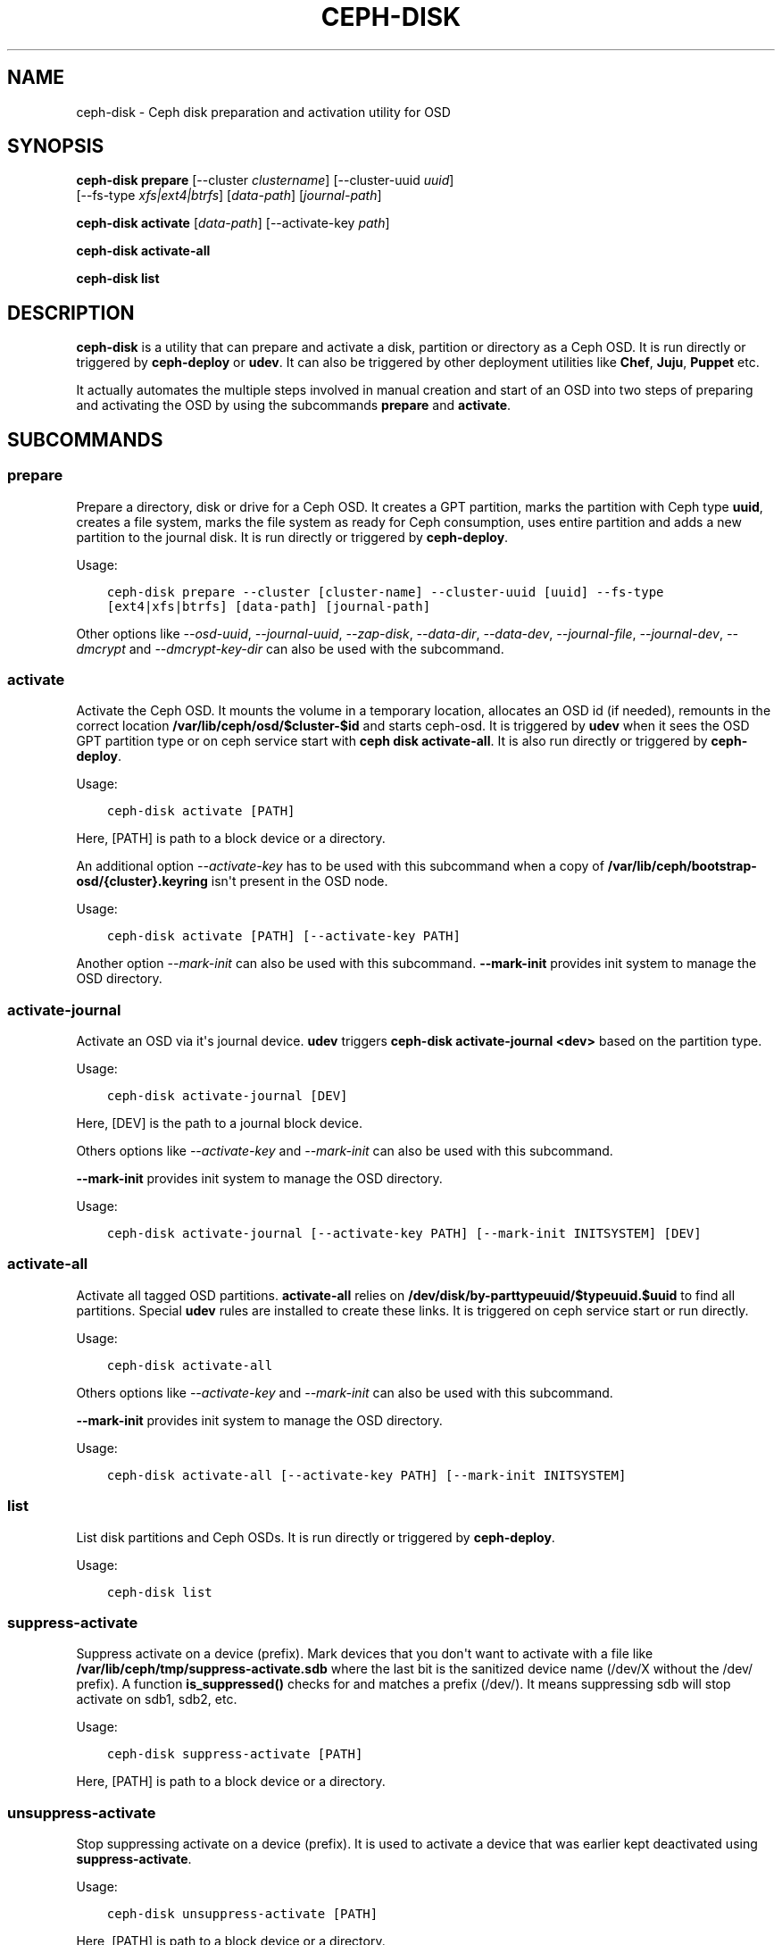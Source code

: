 .\" Man page generated from reStructuredText.
.
.TH "CEPH-DISK" "8" "February 04, 2016" "dev" "Ceph"
.SH NAME
ceph-disk \- Ceph disk preparation and activation utility for OSD
.
.nr rst2man-indent-level 0
.
.de1 rstReportMargin
\\$1 \\n[an-margin]
level \\n[rst2man-indent-level]
level margin: \\n[rst2man-indent\\n[rst2man-indent-level]]
-
\\n[rst2man-indent0]
\\n[rst2man-indent1]
\\n[rst2man-indent2]
..
.de1 INDENT
.\" .rstReportMargin pre:
. RS \\$1
. nr rst2man-indent\\n[rst2man-indent-level] \\n[an-margin]
. nr rst2man-indent-level +1
.\" .rstReportMargin post:
..
.de UNINDENT
. RE
.\" indent \\n[an-margin]
.\" old: \\n[rst2man-indent\\n[rst2man-indent-level]]
.nr rst2man-indent-level -1
.\" new: \\n[rst2man-indent\\n[rst2man-indent-level]]
.in \\n[rst2man-indent\\n[rst2man-indent-level]]u
..
.
.nr rst2man-indent-level 0
.
.de1 rstReportMargin
\\$1 \\n[an-margin]
level \\n[rst2man-indent-level]
level margin: \\n[rst2man-indent\\n[rst2man-indent-level]]
-
\\n[rst2man-indent0]
\\n[rst2man-indent1]
\\n[rst2man-indent2]
..
.de1 INDENT
.\" .rstReportMargin pre:
. RS \\$1
. nr rst2man-indent\\n[rst2man-indent-level] \\n[an-margin]
. nr rst2man-indent-level +1
.\" .rstReportMargin post:
..
.de UNINDENT
. RE
.\" indent \\n[an-margin]
.\" old: \\n[rst2man-indent\\n[rst2man-indent-level]]
.nr rst2man-indent-level -1
.\" new: \\n[rst2man-indent\\n[rst2man-indent-level]]
.in \\n[rst2man-indent\\n[rst2man-indent-level]]u
..
.SH SYNOPSIS
.nf
\fBceph\-disk\fP \fBprepare\fP [\-\-cluster \fIclustername\fP] [\-\-cluster\-uuid \fIuuid\fP]
[\-\-fs\-type \fIxfs|ext4|btrfs\fP] [\fIdata\-path\fP] [\fIjournal\-path\fP]
.fi
.sp
.nf
\fBceph\-disk\fP \fBactivate\fP [\fIdata\-path\fP] [\-\-activate\-key \fIpath\fP]
.fi
.sp
.nf
\fBceph\-disk\fP \fBactivate\-all\fP
.fi
.sp
.nf
\fBceph\-disk\fP \fBlist\fP
.fi
.sp
.SH DESCRIPTION
.sp
\fBceph\-disk\fP is a utility that can prepare and activate a disk, partition or
directory as a Ceph OSD. It is run directly or triggered by \fBceph\-deploy\fP
or \fBudev\fP\&. It can also be triggered by other deployment utilities like \fBChef\fP,
\fBJuju\fP, \fBPuppet\fP etc.
.sp
It actually automates the multiple steps involved in manual creation and start
of an OSD into two steps of preparing and activating the OSD by using the
subcommands \fBprepare\fP and \fBactivate\fP\&.
.SH SUBCOMMANDS
.SS prepare
.sp
Prepare a directory, disk or drive for a Ceph OSD. It creates a GPT partition,
marks the partition with Ceph type \fBuuid\fP, creates a file system, marks the
file system as ready for Ceph consumption, uses entire partition and adds a new
partition to the journal disk. It is run directly or triggered by
\fBceph\-deploy\fP\&.
.sp
Usage:
.INDENT 0.0
.INDENT 3.5
.sp
.nf
.ft C
ceph\-disk prepare \-\-cluster [cluster\-name] \-\-cluster\-uuid [uuid] \-\-fs\-type
[ext4|xfs|btrfs] [data\-path] [journal\-path]
.ft P
.fi
.UNINDENT
.UNINDENT
.sp
Other options like \fI\%--osd-uuid\fP, \fI\%--journal-uuid\fP,
\fI\%--zap-disk\fP, \fI\%--data-dir\fP, \fI\%--data-dev\fP,
\fI\%--journal-file\fP, \fI\%--journal-dev\fP, \fI\%--dmcrypt\fP
and \fI\%--dmcrypt-key-dir\fP can also be used with the subcommand.
.SS activate
.sp
Activate the Ceph OSD. It mounts the volume in a temporary location, allocates
an OSD id (if needed), remounts in the correct location
\fB/var/lib/ceph/osd/$cluster\-$id\fP and starts ceph\-osd. It is triggered by
\fBudev\fP when it sees the OSD GPT partition type or on ceph service start with
\fBceph disk activate\-all\fP\&. It is also run directly or triggered by
\fBceph\-deploy\fP\&.
.sp
Usage:
.INDENT 0.0
.INDENT 3.5
.sp
.nf
.ft C
ceph\-disk activate [PATH]
.ft P
.fi
.UNINDENT
.UNINDENT
.sp
Here, [PATH] is path to a block device or a directory.
.sp
An additional option \fI\%--activate-key\fP has to be used with this
subcommand when a copy of \fB/var/lib/ceph/bootstrap\-osd/{cluster}.keyring\fP
isn\(aqt present in the OSD node.
.sp
Usage:
.INDENT 0.0
.INDENT 3.5
.sp
.nf
.ft C
ceph\-disk activate [PATH] [\-\-activate\-key PATH]
.ft P
.fi
.UNINDENT
.UNINDENT
.sp
Another option \fI\%--mark-init\fP can also be used with this subcommand.
\fB\-\-mark\-init\fP provides init system to manage the OSD directory.
.SS activate\-journal
.sp
Activate an OSD via it\(aqs journal device. \fBudev\fP triggers
\fBceph\-disk activate\-journal <dev>\fP based on the partition type.
.sp
Usage:
.INDENT 0.0
.INDENT 3.5
.sp
.nf
.ft C
ceph\-disk activate\-journal [DEV]
.ft P
.fi
.UNINDENT
.UNINDENT
.sp
Here, [DEV] is the path to a journal block device.
.sp
Others options like \fI\%--activate-key\fP and \fI\%--mark-init\fP can also
be used with this subcommand.
.sp
\fB\-\-mark\-init\fP provides init system to manage the OSD directory.
.sp
Usage:
.INDENT 0.0
.INDENT 3.5
.sp
.nf
.ft C
ceph\-disk activate\-journal [\-\-activate\-key PATH] [\-\-mark\-init INITSYSTEM] [DEV]
.ft P
.fi
.UNINDENT
.UNINDENT
.SS activate\-all
.sp
Activate all tagged OSD partitions. \fBactivate\-all\fP relies on
\fB/dev/disk/by\-parttypeuuid/$typeuuid.$uuid\fP to find all partitions. Special
\fBudev\fP rules are installed to create these links. It is triggered on ceph
service start or run directly.
.sp
Usage:
.INDENT 0.0
.INDENT 3.5
.sp
.nf
.ft C
ceph\-disk activate\-all
.ft P
.fi
.UNINDENT
.UNINDENT
.sp
Others options like \fI\%--activate-key\fP and \fI\%--mark-init\fP can
also be used with this subcommand.
.sp
\fB\-\-mark\-init\fP provides init system to manage the OSD directory.
.sp
Usage:
.INDENT 0.0
.INDENT 3.5
.sp
.nf
.ft C
ceph\-disk activate\-all [\-\-activate\-key PATH] [\-\-mark\-init INITSYSTEM]
.ft P
.fi
.UNINDENT
.UNINDENT
.SS list
.sp
List disk partitions and Ceph OSDs. It is run directly or triggered by
\fBceph\-deploy\fP\&.
.sp
Usage:
.INDENT 0.0
.INDENT 3.5
.sp
.nf
.ft C
ceph\-disk list
.ft P
.fi
.UNINDENT
.UNINDENT
.SS suppress\-activate
.sp
Suppress activate on a device (prefix). Mark devices that you don\(aqt want to
activate with a file like \fB/var/lib/ceph/tmp/suppress\-activate.sdb\fP where the
last bit is the sanitized device name (/dev/X without the /dev/ prefix). A
function \fBis_suppressed()\fP checks for and  matches a prefix (/dev/). It means
suppressing sdb will stop activate on sdb1, sdb2, etc.
.sp
Usage:
.INDENT 0.0
.INDENT 3.5
.sp
.nf
.ft C
ceph\-disk suppress\-activate [PATH]
.ft P
.fi
.UNINDENT
.UNINDENT
.sp
Here, [PATH] is path to a block device or a directory.
.SS unsuppress\-activate
.sp
Stop suppressing activate on a device (prefix). It is used to activate a device
that was earlier kept deactivated using \fBsuppress\-activate\fP\&.
.sp
Usage:
.INDENT 0.0
.INDENT 3.5
.sp
.nf
.ft C
ceph\-disk unsuppress\-activate [PATH]
.ft P
.fi
.UNINDENT
.UNINDENT
.sp
Here, [PATH] is path to a block device or a directory.
.SS zap
.sp
Zap/erase/destroy a device\(aqs partition table and contents. It actually uses
\fBsgdisk\fP and it\(aqs option \fB\-\-zap\-all\fP to destroy both GPT and MBR data
structures so that the disk becomes suitable for repartitioning. \fBsgdisk\fP
then uses \fB\-\-mbrtogpt\fP to convert the MBR or BSD disklabel disk to a GPT
disk. The \fBprepare\fP subcommand can now be executed which will create a new
GPT partition. It is also run directly or triggered by \fBceph\-deploy\fP\&.
.sp
Usage:
.INDENT 0.0
.INDENT 3.5
.sp
.nf
.ft C
ceph\-disk zap [DEV]
.ft P
.fi
.UNINDENT
.UNINDENT
.sp
Here, [DEV] is path to a block device.
.SH OPTIONS
.INDENT 0.0
.TP
.B \-\-prepend\-to\-path PATH
Prepend PATH to $PATH for backward compatibility (default \fB/usr/bin\fP).
.UNINDENT
.INDENT 0.0
.TP
.B \-\-statedir PATH
Directory in which ceph configuration is preserved (default \fB/usr/lib/ceph\fP).
.UNINDENT
.INDENT 0.0
.TP
.B \-\-sysconfdir PATH
Directory in which ceph configuration files are found (default \fB/etc/ceph\fP).
.UNINDENT
.INDENT 0.0
.TP
.B \-\-cluster
Provide name of the ceph cluster in which the OSD is being prepared.
.UNINDENT
.INDENT 0.0
.TP
.B \-\-cluster\-uuid
Provide uuid of the ceph cluster in which the OSD is being prepared.
.UNINDENT
.INDENT 0.0
.TP
.B \-\-fs\-type
Provide the filesytem type for the OSD. e.g. \fBxfs/ext4/btrfs\fP\&.
.UNINDENT
.INDENT 0.0
.TP
.B \-\-osd\-uuid
Unique OSD uuid to assign to the disk.
.UNINDENT
.INDENT 0.0
.TP
.B \-\-journal\-uuid
Unique uuid to assign to the journal.
.UNINDENT
.INDENT 0.0
.TP
.B \-\-zap\-disk
Destroy the partition table and content of a disk.
.UNINDENT
.INDENT 0.0
.TP
.B \-\-data\-dir
Verify that \fB[data\-path]\fP is of a directory.
.UNINDENT
.INDENT 0.0
.TP
.B \-\-data\-dev
Verify that \fB[data\-path]\fP is of a block device.
.UNINDENT
.INDENT 0.0
.TP
.B \-\-journal\-file
Verify that journal is a file.
.UNINDENT
.INDENT 0.0
.TP
.B \-\-journal\-dev
Verify that journal is a block device.
.UNINDENT
.INDENT 0.0
.TP
.B \-\-dmcrypt
Encrypt \fB[data\-path]\fP and/or journal devices with \fBdm\-crypt\fP\&.
.UNINDENT
.INDENT 0.0
.TP
.B \-\-dmcrypt\-key\-dir
Directory where \fBdm\-crypt\fP keys are stored.
.UNINDENT
.INDENT 0.0
.TP
.B \-\-activate\-key
Use when a copy of \fB/var/lib/ceph/bootstrap\-osd/{cluster}.keyring\fP isn\(aqt
present in the OSD node. Suffix the option by the path to the keyring.
.UNINDENT
.INDENT 0.0
.TP
.B \-\-mark\-init
Provide init system to manage the OSD directory.
.UNINDENT
.SH AVAILABILITY
.sp
\fBceph\-disk\fP is part of Ceph, a massively scalable, open\-source, distributed storage system. Please refer to
the Ceph documentation at \fI\%http://ceph.com/docs\fP for more information.
.SH SEE ALSO
.sp
\fBceph\-osd\fP(8),
\fBceph\-deploy\fP(8)
.SH COPYRIGHT
2010-2014, Inktank Storage, Inc. and contributors. Licensed under Creative Commons BY-SA
.\" Generated by docutils manpage writer.
.
